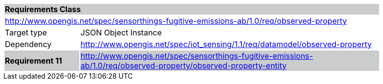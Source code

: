 [cols="1,4",width="90%"]
|===
2+|*Requirements Class* {set:cellbgcolor:#CACCCE}
2+|http://www.opengis.net/spec/sensorthings-fugitive-emissions-ab/1.0/req/observed-property {set:cellbgcolor:#FFFFFF}
|Target type |JSON Object Instance
|Dependency |http://www.opengis.net/spec/iot_sensing/1.1/req/datamodel/observed-property
|*Requirement 11* {set:cellbgcolor:#CACCCE} |http://www.opengis.net/spec/sensorthings-fugitive-emissions-ab/1.0/req/observed-property/observed-property-entity +

|===
